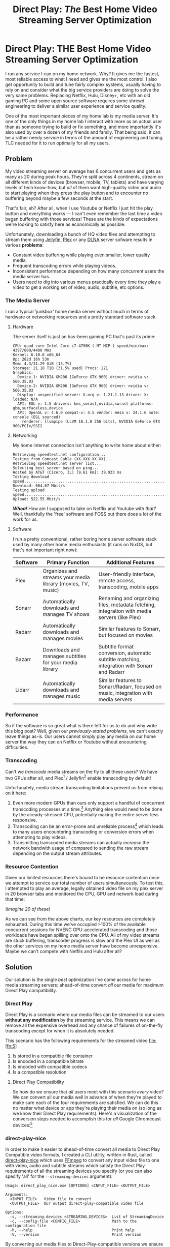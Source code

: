 #+hugo_base_dir: ../
#+hugo_section: posts
#+hugo_lastmod: 2024-09-02

#+title: Direct Play: /The/ Best Home Video Streaming Server Optimization
#+hugo_tags: misc homelab plex jellyfin video optimization direct-play

* Direct Play: THE Best Home Video Streaming Server Optimization

I run any service I can on my home network. Why? It gives me the fastest, most reliable access to what I need and gives me the most control. I also get opportunity to build and tune fairly complex systems, usually having to rely on and consider what the big service providers are doing to solve the very same problems. Replacing Netflix, Hulu, Disney+, etc with an old gaming PC and some open source software requires some shrewd engineering to deliver a similar user experience and service quality.

One of the most important pieces of my home lab is my media server. It's one of the only things in my home lab I interact with more as an actual user than as someone trying to build or fix something, and more importantly it's also used by over a dozen of my friends and family. That being said, it can be a rather needy service in terms of the amount of engineering and tuning TLC needed for it to run optimally for all my users. 

** Problem

My video streaming server on average has 6 concurrent users and gets as many as 20 during peak hours. They're split across 4 continents, stream on all different kinds of devices (browser, mobile, TV, tablets) and have varying levels of tech know-how, but /all/ of them want high-quality video and audio to start playing when they press the play button and to encounter no buffering beyond maybe a few seconds at the start.

That's fair, eh? After all, when I use Youtube or Netflix I just hit the play button and everything works --- I can't even remember the last time a video began buffering with those services! These are the kinds of expectations we're looking to satisfy here as economically as possible.

Unfortunately, downloading a bunch of HQ video files and attempting to stream them using [[https://jellyfin.org/][Jellyfin]], [[https://app.plex.tv/][Plex]] or any [[https://en.wikipedia.org/wiki/DLNA][DLNA]] server sofware results in various *problems*:

- Constant video buffering while playing even smaller, lower quality media.
- Frequent transcoding errors while playing videos.
- Inconsistent performance depending on how many concurrent users the media server has.
- Users need to dig into various menus practically every time they play a video to get a working set of video, audio, subtitle, etc options.

*** The Media Server

I run a typical 'junkbox' home media server without much in terms of hardware or networking resources and a pretty standard software stack.

**** Hardware

  The server itself is just an has-been gaming PC that's past its prime:

  #+begin_src
  CPU: quad core Intel Core i7-4790K (-MT MCP-) speed/min/max: 4397/800/4400 MHz
  Kernel: 6.10.6 x86_64
  Up: 282d 16h 53m
  Mem: 4.3/31.29 GiB (13.7%)
  Storage: 21.18 TiB (31.5% used) Procs: 221
  Graphics:
    Device-1: NVIDIA GM206 [GeForce GTX 960] driver: nvidia v: 560.35.03
    Device-2: NVIDIA GM206 [GeForce GTX 960] driver: nvidia v: 560.35.03
    Display: unspecified server: X.org v: 1.21.1.13 driver: X: loaded: N/A
    API: EGL v: 1.5 drivers: kms_swrast,nvidia,swrast platforms: gbm,surfaceless,device
    API: OpenGL v: 4.6.0 compat-v: 4.5 vendor: mesa v: 24.1.6 note: console (EGL sourced)
      renderer: llvmpipe (LLVM 18.1.8 256 bits), NVIDIA GeForce GTX 960/PCIe/SSE2
  #+end_src
  


**** Networking

My home internet connection isn't anything to write home about either:
  
  #+begin_src
  Retrieving speedtest.net configuration...
  Testing from Comcast Cable (XX.XXX.XX.XX)...
  Retrieving speedtest.net server list...
  Selecting best server based on ping...
  Hosted by AT&T (Cicero, IL) [9.61 km]: 39.933 ms
  Testing download speed................................................................................
  Download: 604.67 Mbit/s
  Testing upload speed......................................................................................................
  Upload: 522.55 Mbit/s
  #+end_src


/*Whoa!*/ How am I supposed to take on Netflix and Youtube with /that?/ Well, thankfully the 'free' software and FOSS out there does a lot of the work for us.

**** Software 

  I run a pretty conventional, rather boring home server software stack used by many other home media enthusiasts (it runs on NixOS, but that's not important right now):

  | Software | Primary Function                                      | Additional Features                                           |
|----------+-------------------------------------------------------+---------------------------------------------------------------|
| Plex     | Organizes and streams your media library (movies, TV, music) | User-friendly interface, remote access, transcoding, mobile apps |
| Sonarr   | Automatically downloads and manages TV shows            | Renaming and organizing files, metadata fetching, integration with media servers (like Plex) |
| Radarr   | Automatically downloads and manages movies              | Similar features to Sonarr, but focused on movies               |
| Bazarr   | Downloads and manages subtitles for your media library | Subtitle format conversion, automatic subtitle matching, integration with Sonarr and Radarr |
| Lidarr   | Automatically downloads and manages music               | Similar features to Sonarr/Radarr, focused on music, integration with media servers |

*** Performance

So if the software is so great what is there left for us to do and why write this blog post? Well, given our [[Problem][previously-stated problems]], we can't exactly leave things as-is. Our users cannot simply play any media on our home server the way they can on Netflix or Youtube without encountering difficulties.

*** Transcoding

Can't we /transcode/ media streams on the fly to all these users? We have /two/ GPUs after all, and Plex[fn:1] / Jellyfin[fn:2] enable transcoding by default!

Unfortunately, media stream transcoding limitations prevent us from relying on it here:

1. Even more modern GPUs than ours only support a handful of concurrent transcoding processes at a time.[fn:3] Anything else would need to be done by the already-stressed CPU, potentially making the entire server less responsive.
2. Transcoding can be an error-prone and unreliable process[fn:4] which leads to many users encountering transcoding or conversion errors when attempting to play videos.
3. Transmitting transcoded media streams can actually /increase/ the network bandwith usage of compared to sending the raw stream depending on the output stream attributes.


*** Resource Contention

Given our limited resources there's bound to be resource contention once we attempt to service our total number of users simultaneously. To test this, I attempted to play an average, legally obtained video file on my plex server in 20 browser tabs and monitored the CPU, GPU and network load during that time:

#+begin_center
/(Imagine 20 of these)/

#+attr_html: :width 342px
[[file:transcoding-video.png]]
#+end_center


[[file:cpu_utilization_high_utilization.png]]
[[file:gpu_utilization_high_utilization.png]]
[[file:network_bandwidth_high_utilization.png]]

As we can see from the above charts, our key resources are completely exhausted. During this time we've occupied >100% of the available concurrent sessions for NVENC GPU-accelerated transcoding and those workloads have began spilling over onto the CPU. All of my video streams are stuck buffering, transcoder progress is slow and the Plex UI as well as the other services on my home media server have become unresponsive. Maybe we can't compete with Netflix and Hulu after all?



** Solution

Our solution is the single /best/ optimization I've come across for home media streaming servers: ahead-of-time convert /all/ our media for maximum Direct Play compatibility.

*** Direct Play

Direct Play is a scenario where our media files can be streamed to our users *without any modification* by the streaming service. This means we can remove all the expensive overhead and any chance of failures of on-the-fly transcoding except for when it is absolutely needed.

This scenario has the following requirements for the streamed video file:[fn:5]

1. Is stored in a compatible file container
2. Is encoded in a compatible bitrate
3. Is encoded with compatible codecs
4. Is a compatible resolution


**** Direct Play Compatibility

So how do we ensure that /all/ users meet with this scenario /every/ video? We can convert all our media well in advance of when they're played to make sure each of the four requirements are satisfied. We can do this no matter what device or app they're playing their media on (so long as we know their Direct Play requirements). Here's a visualization of the conversion steps needed to accomplish this for /all/ Google Chromecast devices:[fn:6]

#+begin_center
#+attr_html: :width 600px
[[file:container-transcode-graph.png]]
#+end_center

#+begin_center
#+attr_html: :width 600px
[[file:video-transcode-graph.png]]
#+end_center

#+begin_center
#+attr_html: :width 600px
[[file:audio-transcode-graph.png]]
#+end_center

#+begin_center
#+attr_html: :width 600px
[[file:subtitle-transcode-graph.png]]
#+end_center

*** direct-play-nice

In order to make it easier to ahead-of-time convert all media to Direct Play Compatible video formats, I created a CLI utility, written in Rust, called [[https://github.com/ns-mkusper/direct-play-nice][direct-play-nice]] which uses [[https://www.ffmpeg.org/][FFmpeg]] to convert any input video file to one with video, audio and subtitle streams which satisfy the Direct Play requirements of all the streaming devices you specify (or you can also specify 'all' for the ~--streaming-devices~ argument):

#+begin_src
  Usage: direct_play_nice.exe [OPTIONS] <INPUT_FILE> <OUTPUT_FILE>
  
  Arguments:
    <INPUT_FILE>   Video file to convert
    <OUTPUT_FILE>  Our output direct-play-compatible video file
  
  Options:
    -s, --streaming-devices <STREAMING_DEVICES>  List of StreamingDevice
    -c, --config-file <CONFIG_FILE>              Path to the configuration file
    -h, --help                                   Print help
    -V, --version                                Print version
  #+end_src

By converting our media files to Direct-Play-compatible versions we ensure that the Direct Play scenario is encountered by every user each time they play any media on our streaming server.

**** Sonarr/Radarr integration

This program also comes out-of-the-box with Sonarr / Radarr integration. See the docs for adding it as a [[https://github.com/ns-mkusper/direct-play-nice?tab=readme-ov-file#sonarr--radarr][Custom Script Connection]].

**** Why not just use the conversion feature of Plex / Jellyfin?

All my users /never/ want to think about the actual video files or streams they're watching. All they care about is hitting the play button and getting HQ video to play uninterrupted. Most would give up without even selecting a different version of the video, since that's a lot less intuitive than selecting the quality of the video.

*** Performance

When running the same test we did previously, except now with the video converted to be Direct-Play-compatible, we a significantly improved performance profile although the quality has not changed:

#+begin_center
/(Imagine 20 of these)/

#+attr_html: :width 342px
[[file:direct-play-video.png]]
#+end_center

[[file:cpu_utilization_low_utilization.png]]
[[file:gpu_utilization_low_utilization.png]]
[[file:network_bandwidth_low_utilization.png]]

During this test my 20 streaming video sessions were able to play just fine with no load on the GPUs (allowing for ad hoc transcoding jobs when needed), all my service web GUIs remain responsive and even my pitiful network upload speed limit was not reached.  Maybe we /*can*/ compete with those premium video streaming services after all!

** Conclusion

By making use of ahead-of-time video conversion to ensure we guarantee Direct Play scenarios for all our users, we're able to provide premium video streaming service quality to 20+ concurrent users using only an old gaming PC, /gratis/ / free software and a slightly above-average metropolitan home broadband internet connection.

* Footnotes








[fn:6] https://developers.google.com/cast/docs/media 
[fn:5] https://support.plex.tv/articles/200250387-streaming-media-direct-play-and-direct-stream/ 
[fn:4] https://forums.developer.nvidia.com/t/ffmpeg-transcoding-processes-are-stuck-for-long-time-making-gpu-unusable/69116/2 
[fn:3] https://developer.nvidia.com/video-encode-and-decode-gpu-support-matrix-new#Encoder 
[fn:2] https://jellyfin.org/docs/general/server/transcoding/ 
[fn:1] https://support.plex.tv/articles/200250377-transcoding-media/ 
